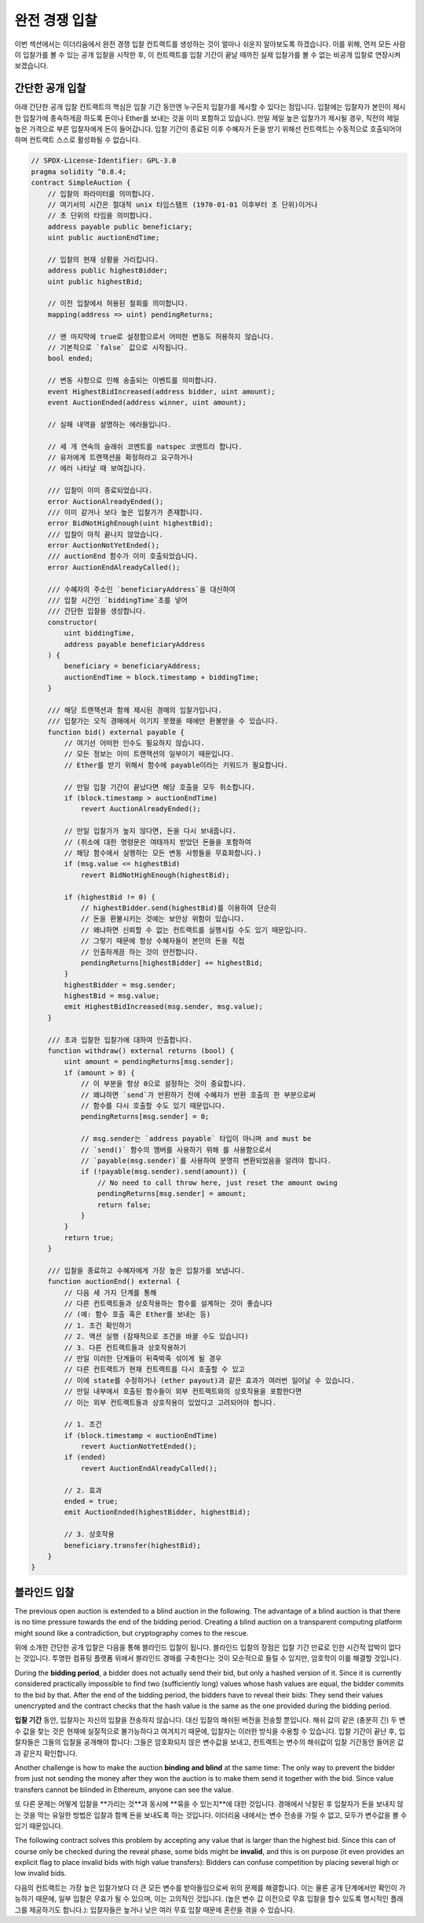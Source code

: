 .. index:: auction;blind, auction;open, blind auction, open auction

*************
완전 경쟁 입찰
*************

이번 섹션에서는 이더리움에서 완전 경쟁 입찰 컨트랙트를 생성하는 것이 얼마나 쉬운지 알아보도록 하겠습니다. 
이를 위해, 먼저 모든 사람이 입찰가를 볼 수 있는 공개 입찰을 시작한 후, 이 컨트랙트를 입찰 기간이 끝날 때까진 실제 입찰가를 볼 수 없는 비공개 입찰로 연장시켜 보겠습니다.

.. _simple_auction:

간단한 공개 입찰
===================

아래 간단한 공개 입찰 컨트랙트의 핵심은 입찰 기간 동안엔 누구든지 입찰가를 제시할 수 있다는 점입니다. 
입찰에는 입찰자가 본인이 제시한 입찰가에 종속하게끔 하도록 돈이나 Ether를 보내는 것을 이미 포함하고 있습니다. 
만일 제일 높은 입찰가가 제시될 경우, 직전의 제일 높은 가격으로 부른 입찰자에게 돈이 들어갑니다. 
입찰 기간이 종료된 이후 수혜자가 돈을 받기 위해선 컨트랙트는 수동적으로 호출되어야 하며 컨트랙트 스스로 활성화될 수 없습니다.

.. code-block:: solidity

    // SPDX-License-Identifier: GPL-3.0
    pragma solidity ^0.8.4;
    contract SimpleAuction {
        // 입찰의 파라미터를 의미합니다. 
        // 여기서의 시간은 절대적 unix 타임스탬프 (1970-01-01 이후부터 초 단위)이거나
        // 초 단위의 타임을 의미합니다. 
        address payable public beneficiary;
        uint public auctionEndTime;

        // 입찰의 현재 상황을 가리킵니다. 
        address public highestBidder;
        uint public highestBid;

        // 이전 입찰에서 허용된 철회를 의미합니다.
        mapping(address => uint) pendingReturns;

        // 맨 마지막에 true로 설정함으로서 어떠한 변동도 허용하지 않습니다.
        // 기본적으로 `false` 값으로 시작됩니다. 
        bool ended;

        // 변동 사항으로 인해 송출되는 이벤트를 의미합니다.
        event HighestBidIncreased(address bidder, uint amount);
        event AuctionEnded(address winner, uint amount);

        // 실패 내역을 설명하는 에러들입니다.

        // 세 개 연속의 슬래쉬 코멘트를 natspec 코멘트라 합니다.
        // 유저에게 트랜잭션을 확정하라고 요구하거나 
        // 에러 나타날 때 보여집니다. 

        /// 입찰이 이미 종료되었습니다. 
        error AuctionAlreadyEnded();
        /// 이미 같거나 보다 높은 입찰가가 존재합니다.
        error BidNotHighEnough(uint highestBid);
        /// 입찰이 아직 끝나지 않았습니다. 
        error AuctionNotYetEnded();
        /// auctionEnd 함수가 이미 호출되었습니다. 
        error AuctionEndAlreadyCalled();

        /// 수혜자의 주소인 `beneficiaryAddress`을 대신하여 
        /// 입찰 시간인 `biddingTime`초를 넣어 
        /// 간단한 입찰을 생성합니다. 
        constructor(
            uint biddingTime,
            address payable beneficiaryAddress
        ) {
            beneficiary = beneficiaryAddress;
            auctionEndTime = block.timestamp + biddingTime;
        }

        /// 해당 트랜잭션과 함께 제시된 경매의 입찰가입니다. 
        /// 입찰가는 오직 경매에서 이기지 못했을 때에만 환불받을 수 있습니다. 
        function bid() external payable {
            // 여기선 어떠한 인수도 필요하지 않습니다.
            // 모든 정보는 이미 트랜잭션의 일부이기 때문입니다. 
            // Ether를 받기 위해서 함수에 payable이라는 키워드가 필요합니다. 

            // 만일 입찰 기간이 끝났다면 해당 호출을 모두 취소합니다. 
            if (block.timestamp > auctionEndTime)
                revert AuctionAlreadyEnded();

            // 만일 입찰가가 높지 않다면, 돈을 다시 보내줍니다.
            // (취소에 대한 명령문은 여태까지 받았던 돈들을 포함하여
            // 해당 함수에서 실행하는 모든 변동 사항들을 무효화합니다.)
            if (msg.value <= highestBid)
                revert BidNotHighEnough(highestBid);

            if (highestBid != 0) {
                // highestBidder.send(highestBid)를 이용하여 단순히 
                // 돈을 환불시키는 것에는 보안상 위험이 있습니다.  
                // 왜냐하면 신뢰할 수 없는 컨트랙트를 실행시킬 수도 있기 때문입니다.
                // 그렇기 때문에 항상 수혜자들이 본인의 돈을 직접
                // 인출하게끔 하는 것이 안전합니다. 
                pendingReturns[highestBidder] += highestBid;
            }
            highestBidder = msg.sender;
            highestBid = msg.value;
            emit HighestBidIncreased(msg.sender, msg.value);
        }

        /// 초과 입찰한 입찰가에 대하여 인출합니다.
        function withdraw() external returns (bool) {
            uint amount = pendingReturns[msg.sender];
            if (amount > 0) {
                // 이 부분을 항상 0으로 설정하는 것이 중요합니다. 
                // 왜냐하면 `send`가 반환하기 전에 수혜자가 반환 호출의 한 부분으로써
                // 함수를 다시 호출할 수도 있기 때문입니다. 
                pendingReturns[msg.sender] = 0;

                // msg.sender는 `address payable` 타입이 아니며 and must be
                // `send()` 함수의 멤버를 사용하기 위해 를 사용함으로서
                // `payable(msg.sender)`를 사용하여 분명히 변환되었음을 알려야 합니다. 
                if (!payable(msg.sender).send(amount)) {
                    // No need to call throw here, just reset the amount owing
                    pendingReturns[msg.sender] = amount;
                    return false;
                }
            }
            return true;
        }

        /// 입찰을 종료하고 수혜자에게 가장 높은 입찰가를 보냅니다.
        function auctionEnd() external {
            // 다음 세 가지 단계를 통해 
            // 다른 컨트랙트들과 상호작용하는 함수를 설계하는 것이 좋습니다
            // (예: 함수 호출 혹은 Ether를 보내는 등)
            // 1. 조건 확인하기 
            // 2. 액션 실행 (잠재적으로 조건을 바꿀 수도 있습니다)
            // 3. 다른 컨트랙트들과 상호작용하기 
            // 만일 이러한 단계들이 뒤죽박죽 섞이게 될 경우 
            // 다른 컨트랙트가 현재 컨트랙트를 다시 호출할 수 있고 
            // 이에 state를 수정하거나 (ether payout)과 같은 효과가 여러번 일어날 수 있습니다.
            // 만일 내부에서 호출된 함수들이 외부 컨트랙트와의 상호작용을 포함한다면
            // 이는 외부 컨트랙트들과 상호작용이 있었다고 고려되어야 합니다.

            // 1. 조건
            if (block.timestamp < auctionEndTime)
                revert AuctionNotYetEnded();
            if (ended)
                revert AuctionEndAlreadyCalled();

            // 2. 효과
            ended = true;
            emit AuctionEnded(highestBidder, highestBid);

            // 3. 상호작용
            beneficiary.transfer(highestBid);
        }
    }

블라인드 입찰
=============

The previous open auction is extended to a blind auction in the following. The
advantage of a blind auction is that there is no time pressure towards the end
of the bidding period. Creating a blind auction on a transparent computing
platform might sound like a contradiction, but cryptography comes to the
rescue.

위에 소개한 간단한 공개 입찰은 다음을 통해 블라인드 입찰이 됩니다. 블라인드 입찰의 장점은 입찰 기간 만료로 인한 시간적 압박이 없다는 것입니다.
투명한 컴퓨팅 플랫폼 위에서 블라인드 경매를 구축한다는 것이 모순적으로 들릴 수 있지만, 암호학이 이를 해결할 것입니다.

During the **bidding period**, a bidder does not actually send their bid, but
only a hashed version of it.  Since it is currently considered practically
impossible to find two (sufficiently long) values whose hash values are equal,
the bidder commits to the bid by that.  After the end of the bidding period,
the bidders have to reveal their bids: They send their values unencrypted and
the contract checks that the hash value is the same as the one provided during
the bidding period.

**입찰 기간** 동안, 입찰자는 자신의 입찰을 전송하지 않습니다. 대신 입찰의 해쉬된 버전을 전송할 뿐입니다.
해쉬 값이 같은 (충분히 긴) 두 변수 값을 찾는 것은 현재에 실질적으로 불가능하다고 여겨지기 때문에,  입찰자는 이러한 방식을 수용할 수 있습니다.
입찰 기간이 끝난 후, 입찰자들은 그들의 입찰을 공개해야 합니다: 그들은 암호화되지 않은 변수값을 보내고, 컨트랙트는 변수의 해쉬값이 입찰 기간동안 들어온 값과 같은지 확인합니다.     

Another challenge is how to make the auction **binding and blind** at the same
time: The only way to prevent the bidder from just not sending the money after
they won the auction is to make them send it together with the bid. Since value
transfers cannot be blinded in Ethereum, anyone can see the value.

또 다른 문제는 어떻게 입찰을 **가리는 것**과 동시에 **묶을 수 있는지**에 대한 것입니다. 경매에서 낙찰된 후 입찰자가 돈을 보내지 않는 것을 막는 유일한 방법은
입찰과 함꼐 돈을 보내도록 하는 것입니다.  이더리움 내에서는 변수 전송을 가릴 수 없고, 모두가 변수값을 볼 수 있기 때문입니다. 

The following contract solves this problem by accepting any value that is
larger than the highest bid. Since this can of course only be checked during
the reveal phase, some bids might be **invalid**, and this is on purpose (it
even provides an explicit flag to place invalid bids with high value
transfers): Bidders can confuse competition by placing several high or low
invalid bids.

다음의 컨트랙트는 가장 높은 입찰가보다 더 큰 모든 변수를 받아들임으로써 위의 문제를 해결합니다.
이는 물론 공개 단계에서만 확인이 가능하기 때문에, 일부 입찰은 무효가 될 수 있으며, 이는 고의적인 것입니다.
(높은 변수 값 이전으로 무효 입찰을 할수 있도록 명시적인 플래그를 제공하기도 합니다.): 입찰자들은 높거나 낮은 여러 무효 입찰 때문에 혼란을 겪을 수 있습니다.


.. code-block:: solidity
    :force:

    // SPDX-License-Identifier: GPL-3.0
    pragma solidity ^0.8.4;
    contract BlindAuction {
        struct Bid {
            bytes32 blindedBid;
            uint deposit;
        }

        address payable public beneficiary;
        uint public biddingEnd;
        uint public revealEnd;
        bool public ended;

        mapping(address => Bid[]) public bids;

        address public highestBidder;
        uint public highestBid;

        // Allowed withdrawals of previous bids
        // 이전 입찰의 철회가 허용됩니다.
        mapping(address => uint) pendingReturns;

        event AuctionEnded(address winner, uint highestBid);

        // Errors that describe failures.
        // 실패 내역을 설명하는 에러들입니다.

        /// The function has been called too early.
        // 함수가 너무 일찍 호출되었습니다.
        /// Try again at `time`.
        // '제 시간'에 다시 시도해주세요.
        error TooEarly(uint time);
        /// The function has been called too late.
        // 함수가 너무 늦게 호출되었습니다.
        /// It cannot be called after `time`.
        // 'time' 이후에 호출될 수 없습니다.
        error TooLate(uint time);
        /// The function auctionEnd has already been called.
        // auctionEnd 함수가 이미 호출되었습니다.
        error AuctionEndAlreadyCalled();

        // Modifiers are a convenient way to validate inputs to
        // functions. `onlyBefore` is applied to `bid` below:
        // The new function body is the modifier's body where
        // `_` is replaced by the old function body.
        // Modifier는 함수에 대한 입력을 검증하는 편리한 방법입니다.
        // 'onlyBefore'는 아래의 'bid'에 적용됩니다:
        // 새로운 함수 body는 modifier의 body로, '_'가 기존의 함수 body로 대체됩니다.
        modifier onlyBefore(uint time) {
            if (block.timestamp >= time) revert TooLate(time);
            _;
        }
        modifier onlyAfter(uint time) {
            if (block.timestamp <= time) revert TooEarly(time);
            _;
        }

        constructor(
            uint biddingTime,
            uint revealTime,
            address payable beneficiaryAddress
        ) {
            beneficiary = beneficiaryAddress;
            biddingEnd = block.timestamp + biddingTime;
            revealEnd = biddingEnd + revealTime;
        }

        /// Place a blinded bid with `blindedBid` =
        /// keccak256(abi.encodePacked(value, fake, secret)).
        /// The sent ether is only refunded if the bid is correctly
        /// revealed in the revealing phase. The bid is valid if the
        /// ether sent together with the bid is at least "value" and
        /// "fake" is not true. Setting "fake" to true and sending
        /// not the exact amount are ways to hide the real bid but
        /// still make the required deposit. The same address can
        /// place multiple bids.
        /// 아래 함수를 통해 블라인드 입찰을 진행합니다.
        /// `blindedBid` = keccak256(abi.encodePacked(value, fake, secret)).
        /// 보낸 ether는 입찰이 공개단계에서 확실히 공개되었을 때만 환불됩니다.
        /// 입찰은 입찰과 함께 보낸 ether이 적어도 'value'이고
        /// 'fake'가 true가 아닐 때에만 유효합니다.
        /// 'fake'를 true로 설정하고 정확하지 않은 양을 이더를 보내는 것은
        /// 실제 입찰을 숨기는 방법이지만,  여전히 필요한 보증금을 지불합니다.
        /// 동일한 주소로 여러 번 입찰이 가능합니다.

        function bid(bytes32 blindedBid)
            external
            payable
            onlyBefore(biddingEnd)
        {
            bids[msg.sender].push(Bid({
                blindedBid: blindedBid,
                deposit: msg.value
            }));
        }

        /// Reveal your blinded bids. You will get a refund for all
        /// correctly blinded invalid bids and for all bids except for
        /// the totally highest.
        /// 블라인드된 입찰을 공개합니다. 
        /// 가장 높은 입찰을 제외한 무효가 확실한 모든 입찰들이 환불됩니다.
        function reveal(
            uint[] calldata values,
            bool[] calldata fakes,
            bytes32[] calldata secrets
        )
            external
            onlyAfter(biddingEnd)
            onlyBefore(revealEnd)
        {
            uint length = bids[msg.sender].length;
            require(values.length == length);
            require(fakes.length == length);
            require(secrets.length == length);

            uint refund;
            for (uint i = 0; i < length; i++) {
                Bid storage bidToCheck = bids[msg.sender][i];
                (uint value, bool fake, bytes32 secret) =
                        (values[i], fakes[i], secrets[i]);
                if (bidToCheck.blindedBid != keccak256(abi.encodePacked(value, fake, secret))) {
                    // Bid was not actually revealed.
                    // Do not refund deposit.
                    // 입찰은 확실히 공개되지 않습니다.
                    // 
                    continue;
                }
                refund += bidToCheck.deposit;
                if (!fake && bidToCheck.deposit >= value) {
                    if (placeBid(msg.sender, value))
                        refund -= value;
                }
                // Make it impossible for the sender to re-claim
                // the same deposit.
                bidToCheck.blindedBid = bytes32(0);
            }
            payable(msg.sender).transfer(refund);
        }

        /// 초과입찰된 입찰을 철회합니다.
        function withdraw() external {
            uint amount = pendingReturns[msg.sender];
            if (amount > 0) {
                // It is important to set this to zero because the recipient
                // can call this function again as part of the receiving call
                // before `transfer` returns (see the remark above about
                // conditions -> effects -> interaction).
                pendingReturns[msg.sender] = 0;

                payable(msg.sender).transfer(amount);
            }
        }

        /// 입찰을 종료하고, 수혜자에게 가장 큰 입찰을 보냅니다.
        function auctionEnd()
            external
            onlyAfter(revealEnd)
        {
            if (ended) revert AuctionEndAlreadyCalled();
            emit AuctionEnded(highestBidder, highestBid);
            ended = true;
            beneficiary.transfer(highestBid);
        }

        // 이것은 계약 자체(또는 파생된 계약)으로부터만 호출이 가능한 "내적인" 기능입니다.
        function placeBid(address bidder, uint value) internal
                returns (bool success)
        {
            if (value <= highestBid) {
                return false;
            }
            if (highestBidder != address(0)) {
                // Refund the previously highest bidder.
                pendingReturns[highestBidder] += highestBid;
            }
            highestBid = value;
            highestBidder = bidder;
            return true;
        }
    }
